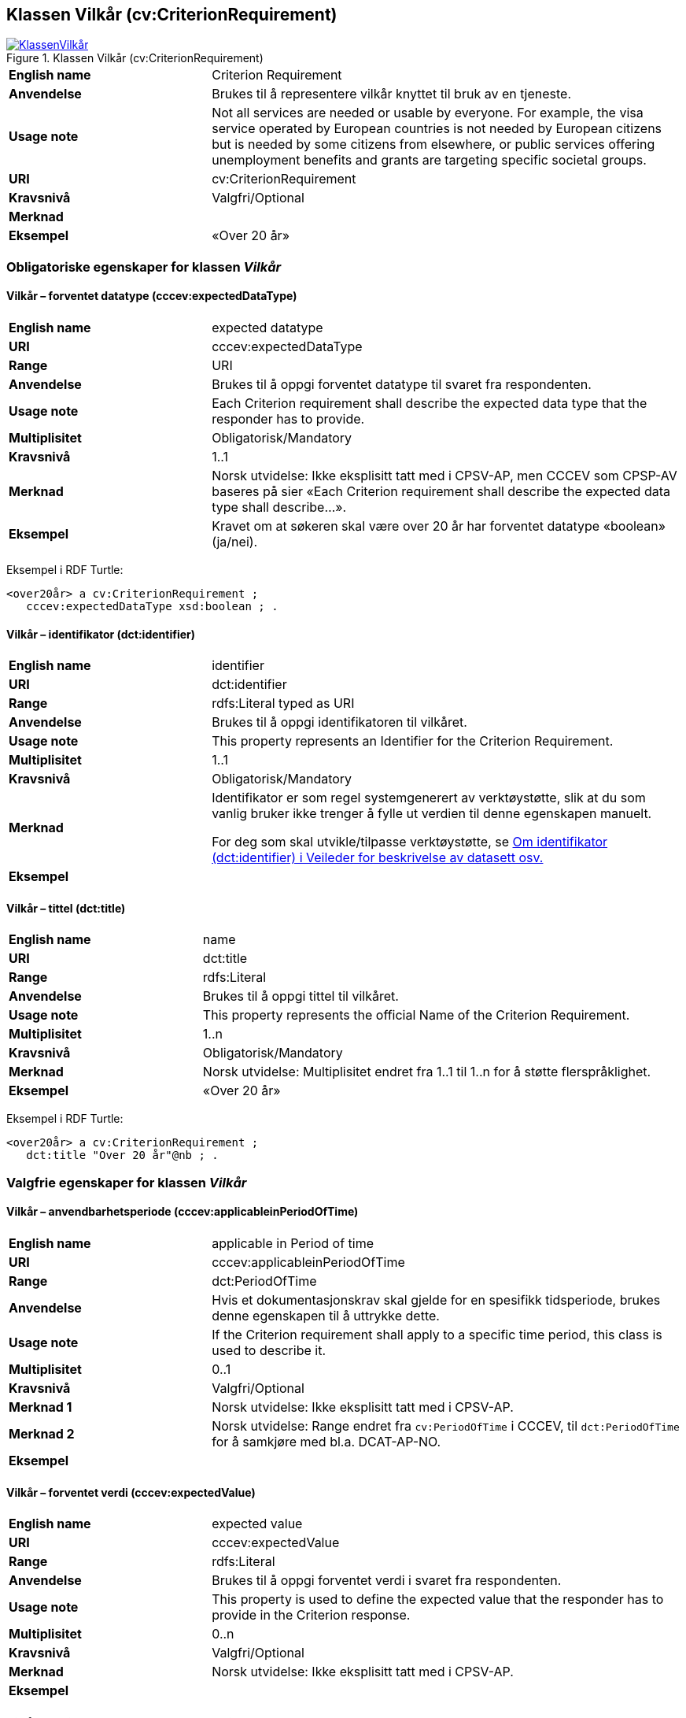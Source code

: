 == Klassen Vilkår (cv:CriterionRequirement) [[Vilkår]]

[[img-KlassenVilkår]]
.Klassen Vilkår (cv:CriterionRequirement)
[link=images/KlassenVilkår.png]
image::images/KlassenVilkår.png[]

[cols="30s,70d"]
|===
|English name|Criterion Requirement
|Anvendelse|Brukes til å representere vilkår knyttet til bruk av en tjeneste.
|Usage note|Not all services are needed or usable by everyone. For example, the visa service operated by European countries is not needed by European citizens but is needed by some citizens from elsewhere, or public services offering unemployment benefits and grants are targeting specific societal groups.
|URI|cv:CriterionRequirement
|Kravsnivå|Valgfri/Optional
|Merknad|
|Eksempel|«Over 20 år»
|===

=== Obligatoriske egenskaper for klassen _Vilkår_ [[Vilkår-obligatoriske-egenskaper]]

==== Vilkår – forventet datatype (cccev:expectedDataType) [[Vilkår-forventetDatatype]]

[cols="30s,70d"]
|===
|English name|expected datatype
|URI|cccev:expectedDataType
|Range|URI
|Anvendelse|Brukes til å oppgi forventet datatype til svaret fra respondenten.
|Usage note|Each Criterion requirement shall describe the expected data type that the responder has to provide.
|Multiplisitet|Obligatorisk/Mandatory
|Kravsnivå|1..1
|Merknad|Norsk utvidelse: Ikke eksplisitt tatt med i CPSV-AP, men CCCEV som CPSP-AV baseres på sier «Each Criterion requirement shall describe the expected data type shall describe…».
|Eksempel|Kravet om at søkeren skal være over 20 år har forventet datatype «boolean» (ja/nei).
|===

Eksempel i RDF Turtle:
-----
<over20år> a cv:CriterionRequirement ;
   cccev:expectedDataType xsd:boolean ; .
-----

==== Vilkår – identifikator (dct:identifier) [[Vilkår-identifikator]]

[cols="30s,70d"]
|===
|English name|identifier
|URI|dct:identifier
|Range|rdfs:Literal typed as URI
|Anvendelse|Brukes til å oppgi identifikatoren til vilkåret.
|Usage note|This property represents an Identifier for the Criterion Requirement.
|Multiplisitet|1..1
|Kravsnivå|Obligatorisk/Mandatory
|Merknad|Identifikator er som regel systemgenerert av verktøystøtte, slik at du som vanlig bruker ikke trenger å fylle ut verdien til denne egenskapen manuelt.

For deg som skal utvikle/tilpasse verktøystøtte, se https://data.norge.no/guide/veileder-beskrivelse-av-datasett/#om-identifikator[Om identifikator (dct:identifier) i Veileder for beskrivelse av datasett osv.]
|Eksempel|
|===

==== Vilkår – tittel (dct:title) [[Vilkår-tittel]]

[cols="30s,70d"]
|===
|English name|name
|URI|dct:title
|Range|rdfs:Literal
|Anvendelse|Brukes til å oppgi tittel til vilkåret.
|Usage note|This property represents the official Name of the Criterion Requirement.
|Multiplisitet|1..n
|Kravsnivå|Obligatorisk/Mandatory
|Merknad|Norsk utvidelse: Multiplisitet endret fra 1..1 til 1..n for å støtte flerspråklighet.
|Eksempel|«Over 20 år»
|===

Eksempel i RDF Turtle:
-----
<over20år> a cv:CriterionRequirement ;
   dct:title "Over 20 år"@nb ; .
-----

=== Valgfrie egenskaper for klassen _Vilkår_ [[Vilkår-valgfrie-egenskaper]]

==== Vilkår – anvendbarhetsperiode (cccev:applicableinPeriodOfTime) [[Vilkår-anvendbarhetsperiode]]

[cols="30s,70d"]
|===
|English name|applicable in Period of time
|URI|cccev:applicableinPeriodOfTime
|Range|dct:PeriodOfTime
|Anvendelse|Hvis et dokumentasjonskrav skal gjelde for en spesifikk tidsperiode, brukes denne egenskapen til å uttrykke dette.
|Usage note|If the Criterion requirement shall apply to a specific time period, this class is used to describe it.
|Multiplisitet|0..1
|Kravsnivå|Valgfri/Optional
|Merknad 1|Norsk utvidelse: Ikke eksplisitt tatt med i CPSV-AP.
|Merknad 2|Norsk utvidelse: Range endret fra `cv:PeriodOfTime` i CCCEV, til `dct:PeriodOfTime` for å samkjøre med bl.a. DCAT-AP-NO.
|Eksempel|
|===

==== Vilkår – forventet verdi (cccev:expectedValue) [[Vilkår-forventetVerdi]]

[cols="30s,70d"]
|===
|English name|expected value
|URI|cccev:expectedValue
|Range|rdfs:Literal
|Anvendelse|Brukes til å oppgi forventet verdi i svaret fra respondenten.
|Usage note|This property is used to define the expected value that the responder has to provide in the Criterion response.
|Multiplisitet|0..n
|Kravsnivå|Valgfri/Optional
|Merknad|Norsk utvidelse: Ikke eksplisitt tatt med i CPSV-AP.
|Eksempel|
|===

==== Vilkår – kopitype (cccev:typeOfCopyQuality) [[Vilkår-kopitype]]

[cols="30s,70d"]
|===
|English name|type of copy quality
|URI|cccev:typeOfCopyQuality
|Range|skos:Concept
|Anvendelse|Brukes til å oppgi hvilken type kopi som kreves av en dokumentasjon.
|Usage note|A Criterion requirement may specify whether the Evidence proving this Criterion requirement shall be of a specific type of copy, for instance, certified copy.
|Multiplisitet|Valgfri/Optional
|Kravsnivå|0..n
|Merknad 1|Verdien skal velges fra det felles kontrollerte vokabularet https://data.norge.no/vocabulary/copy-quality-type[Copy quality type], når verdien finnes i vokabularet.
|Remark 1 |The value shall be chosen from the common controlled vocabulary https://data.norge.no/vocabulary/copy-quality-type[Kopitype], when the value is in the vocabulary.
|Merknad 2|Norsk utvidelse: Ikke eksplisitt tatt med i CPSV-AP.
|Remark 2 |Norwegian extension: Not explicitly specified in CPSV-AP.
|Eksempel|Attestert kopi
|===

==== Vilkår – nedre verdigrense (cccev:minimumValue) [[Vilkår-nedreVerdigrense]]

[cols="30s,70d"]
|===
|English name|minimum value
|URI|cccev:minimumValue
|Range|rdfs:Literal
|Anvendelse|Når verdien som oppgis av respondenten må være innenfor et verdiområde eller større enn en spesifikk nedre verdigrense, brukes denne egenskapen til å oppgi den nedre verdigrensen.
|Usage note|When the value of the Criterion response must fall into a range or it shall be larger than a specific threshold, this property is used to define the minimum expected value.
|Multiplisitet|Valgfri/Optional
|Kravsnivå|0..1
|Merknad|Norsk utvidelse: Ikke eksplisitt tatt med i CPSV-AP.
|Eksempel|
|===

==== Vilkår – sertifiseringsnivå (cccev:levelOfCertification) [[Vilkår-sertifiseringsnivå]]

[cols="30s,70d"]
|===
|English name|level of certification
|URI|cccev:levelOfCertification
|Range|skos:Concept
|Anvendelse|Brukes til å oppgi nivå av sertifisering.
|Usage note|A Criterion requirement may specify whether the Evidence proving this Criterion requirement shall belong to a specific level of certification, for instance, legalisation.
|Multiplisitet|Valgfri/Optional
|Kravsnivå|0..n
|Merknad 1|Verdien skal velges fra det felles kontrollerte vokabularet https://data.norge.no/vocabulary/level-of-certification[Sertifiseringsnivå], når verdien finnes i vokabularet.
|Remark 1 |The value shall be chosen from the common controlled vocabulary https://data.norge.no/vocabulary/level-of-certification[Level of certification], when the value is in the vocabulary.
|Merknad 2|Norsk utvidelse: Ikke eksplisitt tatt med i CPSV-AP.
|Remark 2 |Norwegian extension: Not explicitly specified in CPSV-AP.
|Eksempel|
|===

==== Vilkår – type (dct:type) [[Vilkår-type]]

[cols="30s,70d"]
|===
|English name|type
|URI|dct:type
|Range|skos:Concept
|Anvendelse|Brukes til å oppgi type vilkår.
|Usage note|This property represents the type of Criterion Requirement as described in a controlled vocabulary.
|Multiplisitet|Valgfri/Optional
|Kravsnivå|0..n
|Merknad 1|Verdien skal velges fra det felles kontrollerte vokabularet https://data.norge.no/vocabulary/criterion-requirement-type[Vilkårstype], når verdien finnes i vokabularet.
|Remark 1|The value shall be chosen from the common controlled vocabulary https://data.norge.no/vocabulary/criterion-requirement-type[Criterion requirement type], when the value is in the vocabulary.
|Merknad 2|Norsk utvidelse: Ikke eksplisitt tatt med i CPSV-AP.
|Remark 2 |Norwegian extension: Not explicitly specified in CPSV-AP.
|Eksempel|Vilkåret at søkeren skal være over 20 år, er av type ‘alder’
|===

Eksempel i RDF Turtle:
-----
<over20år> a cv:CriterionRequirement ;
   dct:type <https://data.norge.no/vocabulary/criterion-requirement-type#age> ; # alder
   .
-----

==== Vilkår – type oversettelse (cccev:typeOfTranslation) [[Vilkår-typeOversettelse]]

[cols="30s,70d"]
|===
|English name|type of translation
|URI|cccev:typeOfTranslation
|Range|skos:Concept
|Anvendelse|Brukes til å oppgi hvilken type oversettelse som kreves av dokumentasjonsbevis.
|Usage note|A Criterion requirement may specify whether the evidence proving that this Criterion requirement shall be translated and what type of translation shall apply, for instance, certified translation.
|Multiplisitet|Valgfri/Optional
|Kravsnivå|0..n
|Merknad 1|Verdien skal velges fra det felles kontrollerte vokabularet https://data.norge.no/vocabulary/translation-type[Oversettelsestype], når den finnes i vokabularet.
|Remark 1 |The value shall be chosen from the common controlled vocabulary https://data.norge.no/vocabulary/translation-type[Translation type], when the value is in the vocabulary.
|Merknad 2|Norsk utvidelse: Ikke eksplisitt tatt med i CPSV-AP.
|Remark 2| Norwegian extension: Not explicitly specified in CPSV-AP.
|Eksempel|Autorisert oversettelse
|===

==== Vilkår – verifisert ved dokumentasjon (cccev:metByEvidence) [[Vilkår-verifisertVedDokumentasjon]]

[cols="30s,70d"]
|===
|English name|met by Evidence
|URI|cccev:metByEvidence
|Range|cv:Evidence
|Anvendelse|Brukes til å oppgi mulig dokumentasjon (instans av cv:Evidence) som brukes av respondenten til å argumentere for at et dokumentasjonskrav er oppfylt.
|Usage note|Criterion Requirement may point to a list of candidate Evidences that can be used by the responder to prove the Criterion requirement is fulfilled.
|Multiplisitet|Valgfri/Optional
|Kravsnivå|0..n
|Merknad|Norsk utvidelse: Ikke eksplisitt tatt med i CPSV-AP.
|Eksempel|
|===

==== Vilkår – øvre verdigrense (cccev:maximumValue) [[Vilkår-øvreVerdigrense]]

[cols="30s,70d"]
|===
|English name|maximum value
|URI|cccev:maximumValue
|Range|rdfs:Literal
|Anvendelse|Når verdien som oppgis av respondenten må være innenfor et verdiområde eller mindre enn en spesifikk øvre verdigrense, brukes denne egenskapen til å oppgi den øvre verdigrensen.
|Usage note|When the value of the Criterion response must fall into a range or it shall be lesser than a threshold, this property is used to define the maximum expected value.
|Multiplisitet|Valgfri/Optional
|Kravsnivå|0..1
|Merknad|Norsk utvidelse: Ikke eksplisitt tatt med i CPSV-AP.
|Eksempel|
|===
